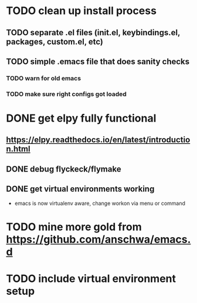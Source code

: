 * TODO clean up install process
** TODO separate .el files (init.el, keybindings.el, packages, custom.el, etc)
** TODO simple .emacs file that does sanity checks
*** TODO warn for old emacs
*** TODO make sure right configs got loaded
* DONE get elpy fully functional
  CLOSED: [2017-01-13 Fri 15:27]
** https://elpy.readthedocs.io/en/latest/introduction.html
** DONE debug flyckeck/flymake
   CLOSED: [2017-01-02 Mon 14:21]
** DONE get virtual environments working
   CLOSED: [2017-01-13 Fri 15:27]
 - emacs is now virtualenv aware, change workon via menu or command
* TODO mine more gold from https://github.com/anschwa/emacs.d
* TODO include virtual environment setup

